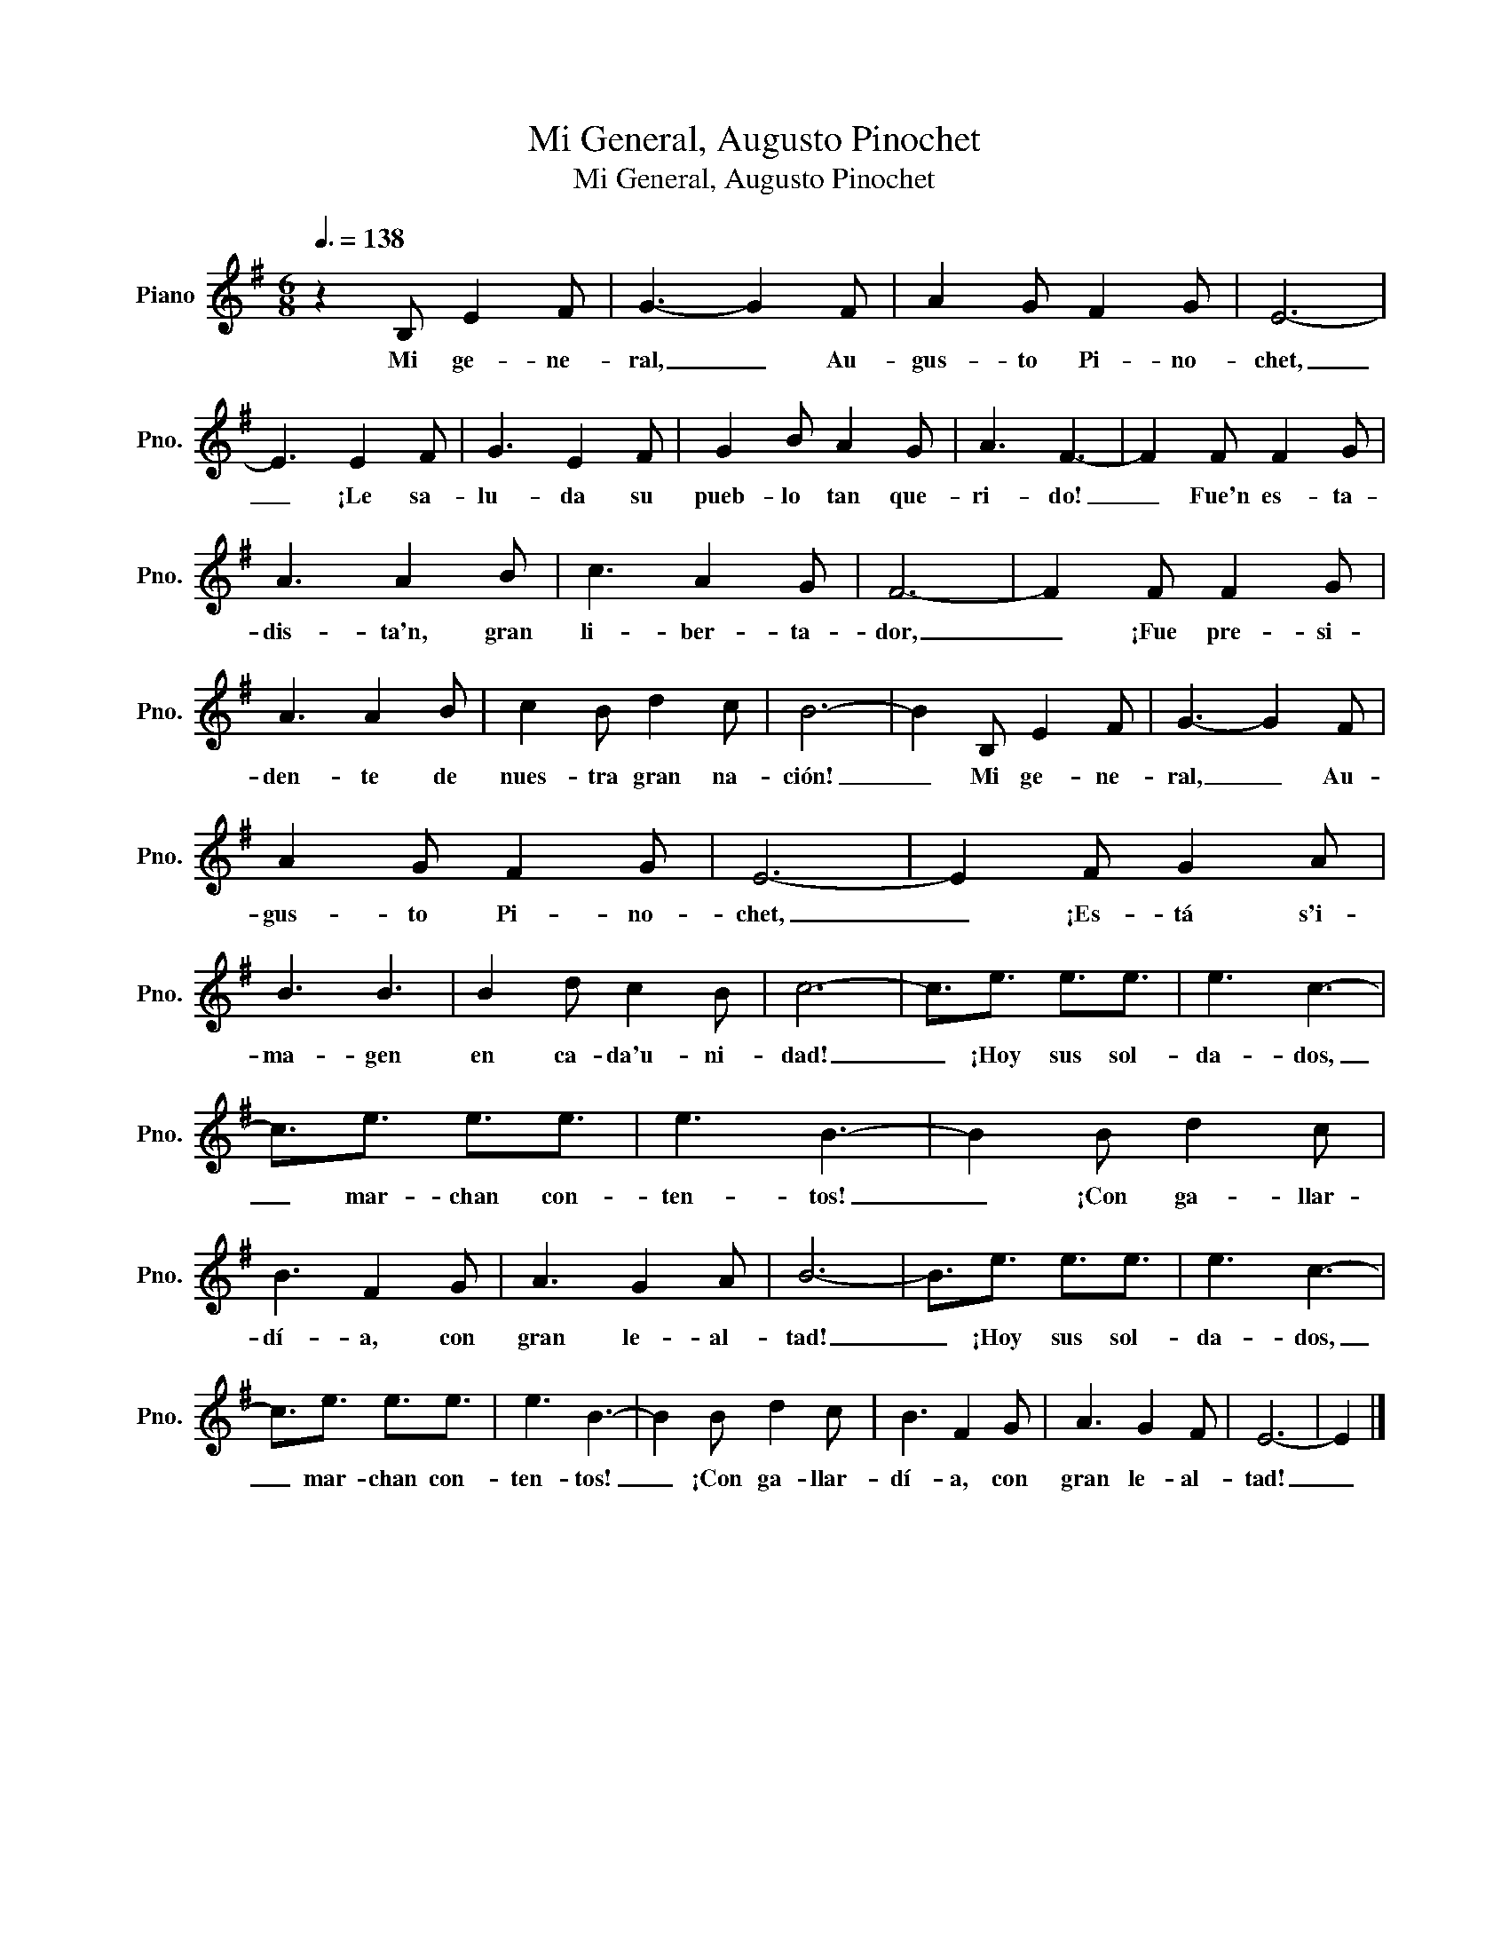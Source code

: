 X:1
T:Mi General, Augusto Pinochet
T:Mi General, Augusto Pinochet
L:1/8
Q:3/8=138
M:6/8
K:G
V:1 treble nm="Piano" snm="Pno."
V:1
 z2 B, E2 F | G3- G2 F | A2 G F2 G | E6- | E3 E2 F | G3 E2 F | G2 B A2 G | A3 F3- | F2 F F2 G | %9
w: Mi ge- ne-|ral, _ Au-|gus- to Pi- no-|chet,|_ ¡Le sa-|lu- da su|pueb- lo tan que-|ri- do!|_ Fue'n es- ta-|
 A3 A2 B | c3 A2 G | F6- | F2 F F2 G | A3 A2 B | c2 B d2 c | B6- | B2 B, E2 F | G3- G2 F | %18
w: dis- ta'n, gran|li- ber- ta-|dor,|_ ¡Fue pre- si-|den- te de|nues- tra gran na-|ción!|_ Mi ge- ne-|ral, _ Au-|
 A2 G F2 G | E6- | E2 F G2 A | B3 B3 | B2 d c2 B | c6- | c3/2e3/2 e3/2e3/2 | e3 c3- | %26
w: gus- to Pi- no-|chet,|_ ¡Es- tá s'i-|ma- gen|en ca- da'u- ni-|dad!|_ ¡Hoy sus sol-|da- dos,|
 c3/2e3/2 e3/2e3/2 | e3 B3- | B2 B d2 c | B3 F2 G | A3 G2 A | B6- | B3/2e3/2 e3/2e3/2 | e3 c3- | %34
w: _ mar- chan con-|ten- tos!|_ ¡Con ga- llar-|dí- a, con|gran le- al-|tad!|_ ¡Hoy sus sol-|da- dos,|
 c3/2e3/2 e3/2e3/2 | e3 B3- | B2 B d2 c | B3 F2 G | A3 G2 F | E6- | E2 |] %41
w: _ mar- chan con-|ten- tos!|_ ¡Con ga- llar-|dí- a, con|gran le- al-|tad!|_|

